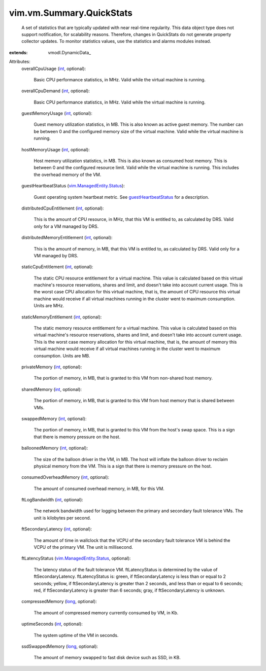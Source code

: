 
vim.vm.Summary.QuickStats
=========================
  A set of statistics that are typically updated with near real-time regularity. This data object type does not support notification, for scalability reasons. Therefore, changes in QuickStats do not generate property collector updates. To monitor statistics values, use the statistics and alarms modules instead.
:extends: vmodl.DynamicData_

Attributes:
    overallCpuUsage (`int <https://docs.python.org/2/library/stdtypes.html>`_, optional):

       Basic CPU performance statistics, in MHz. Valid while the virtual machine is running.
    overallCpuDemand (`int <https://docs.python.org/2/library/stdtypes.html>`_, optional):

       Basic CPU performance statistics, in MHz. Valid while the virtual machine is running.
    guestMemoryUsage (`int <https://docs.python.org/2/library/stdtypes.html>`_, optional):

       Guest memory utilization statistics, in MB. This is also known as active guest memory. The number can be between 0 and the configured memory size of the virtual machine. Valid while the virtual machine is running.
    hostMemoryUsage (`int <https://docs.python.org/2/library/stdtypes.html>`_, optional):

       Host memory utilization statistics, in MB. This is also known as consumed host memory. This is between 0 and the configured resource limit. Valid while the virtual machine is running. This includes the overhead memory of the VM.
    guestHeartbeatStatus (`vim.ManagedEntity.Status <vim/ManagedEntity/Status.rst>`_):

       Guest operating system heartbeat metric. See `guestHeartbeatStatus <vim/VirtualMachine.rst#guestHeartbeatStatus>`_ for a description.
    distributedCpuEntitlement (`int <https://docs.python.org/2/library/stdtypes.html>`_, optional):

       This is the amount of CPU resource, in MHz, that this VM is entitled to, as calculated by DRS. Valid only for a VM managed by DRS.
    distributedMemoryEntitlement (`int <https://docs.python.org/2/library/stdtypes.html>`_, optional):

       This is the amount of memory, in MB, that this VM is entitled to, as calculated by DRS. Valid only for a VM managed by DRS.
    staticCpuEntitlement (`int <https://docs.python.org/2/library/stdtypes.html>`_, optional):

       The static CPU resource entitlement for a virtual machine. This value is calculated based on this virtual machine's resource reservations, shares and limit, and doesn't take into account current usage. This is the worst case CPU allocation for this virtual machine, that is, the amount of CPU resource this virtual machine would receive if all virtual machines running in the cluster went to maximum consumption. Units are MHz.
    staticMemoryEntitlement (`int <https://docs.python.org/2/library/stdtypes.html>`_, optional):

       The static memory resource entitlement for a virtual machine. This value is calculated based on this virtual machine's resource reservations, shares and limit, and doesn't take into account current usage. This is the worst case memory allocation for this virtual machine, that is, the amount of memory this virtual machine would receive if all virtual machines running in the cluster went to maximum consumption. Units are MB.
    privateMemory (`int <https://docs.python.org/2/library/stdtypes.html>`_, optional):

       The portion of memory, in MB, that is granted to this VM from non-shared host memory.
    sharedMemory (`int <https://docs.python.org/2/library/stdtypes.html>`_, optional):

       The portion of memory, in MB, that is granted to this VM from host memory that is shared between VMs.
    swappedMemory (`int <https://docs.python.org/2/library/stdtypes.html>`_, optional):

       The portion of memory, in MB, that is granted to this VM from the host's swap space. This is a sign that there is memory pressure on the host.
    balloonedMemory (`int <https://docs.python.org/2/library/stdtypes.html>`_, optional):

       The size of the balloon driver in the VM, in MB. The host will inflate the balloon driver to reclaim physical memory from the VM. This is a sign that there is memory pressure on the host.
    consumedOverheadMemory (`int <https://docs.python.org/2/library/stdtypes.html>`_, optional):

       The amount of consumed overhead memory, in MB, for this VM.
    ftLogBandwidth (`int <https://docs.python.org/2/library/stdtypes.html>`_, optional):

       The network bandwidth used for logging between the primary and secondary fault tolerance VMs. The unit is kilobytes per second.
    ftSecondaryLatency (`int <https://docs.python.org/2/library/stdtypes.html>`_, optional):

       The amount of time in wallclock that the VCPU of the secondary fault tolerance VM is behind the VCPU of the primary VM. The unit is millisecond.
    ftLatencyStatus (`vim.ManagedEntity.Status <vim/ManagedEntity/Status.rst>`_, optional):

       The latency status of the fault tolerance VM. ftLatencyStatus is determined by the value of ftSecondaryLatency. ftLatencyStatus is: green, if ftSecondaryLatency is less than or equal to 2 seconds; yellow, if ftSecondaryLatency is greater than 2 seconds, and less than or equal to 6 seconds; red, if ftSecondaryLatency is greater than 6 seconds; gray, if ftSecondaryLatency is unknown.
    compressedMemory (`long <https://docs.python.org/2/library/stdtypes.html>`_, optional):

       The amount of compressed memory currently consumed by VM, in Kb.
    uptimeSeconds (`int <https://docs.python.org/2/library/stdtypes.html>`_, optional):

       The system uptime of the VM in seconds.
    ssdSwappedMemory (`long <https://docs.python.org/2/library/stdtypes.html>`_, optional):

       The amount of memory swapped to fast disk device such as SSD, in KB.

